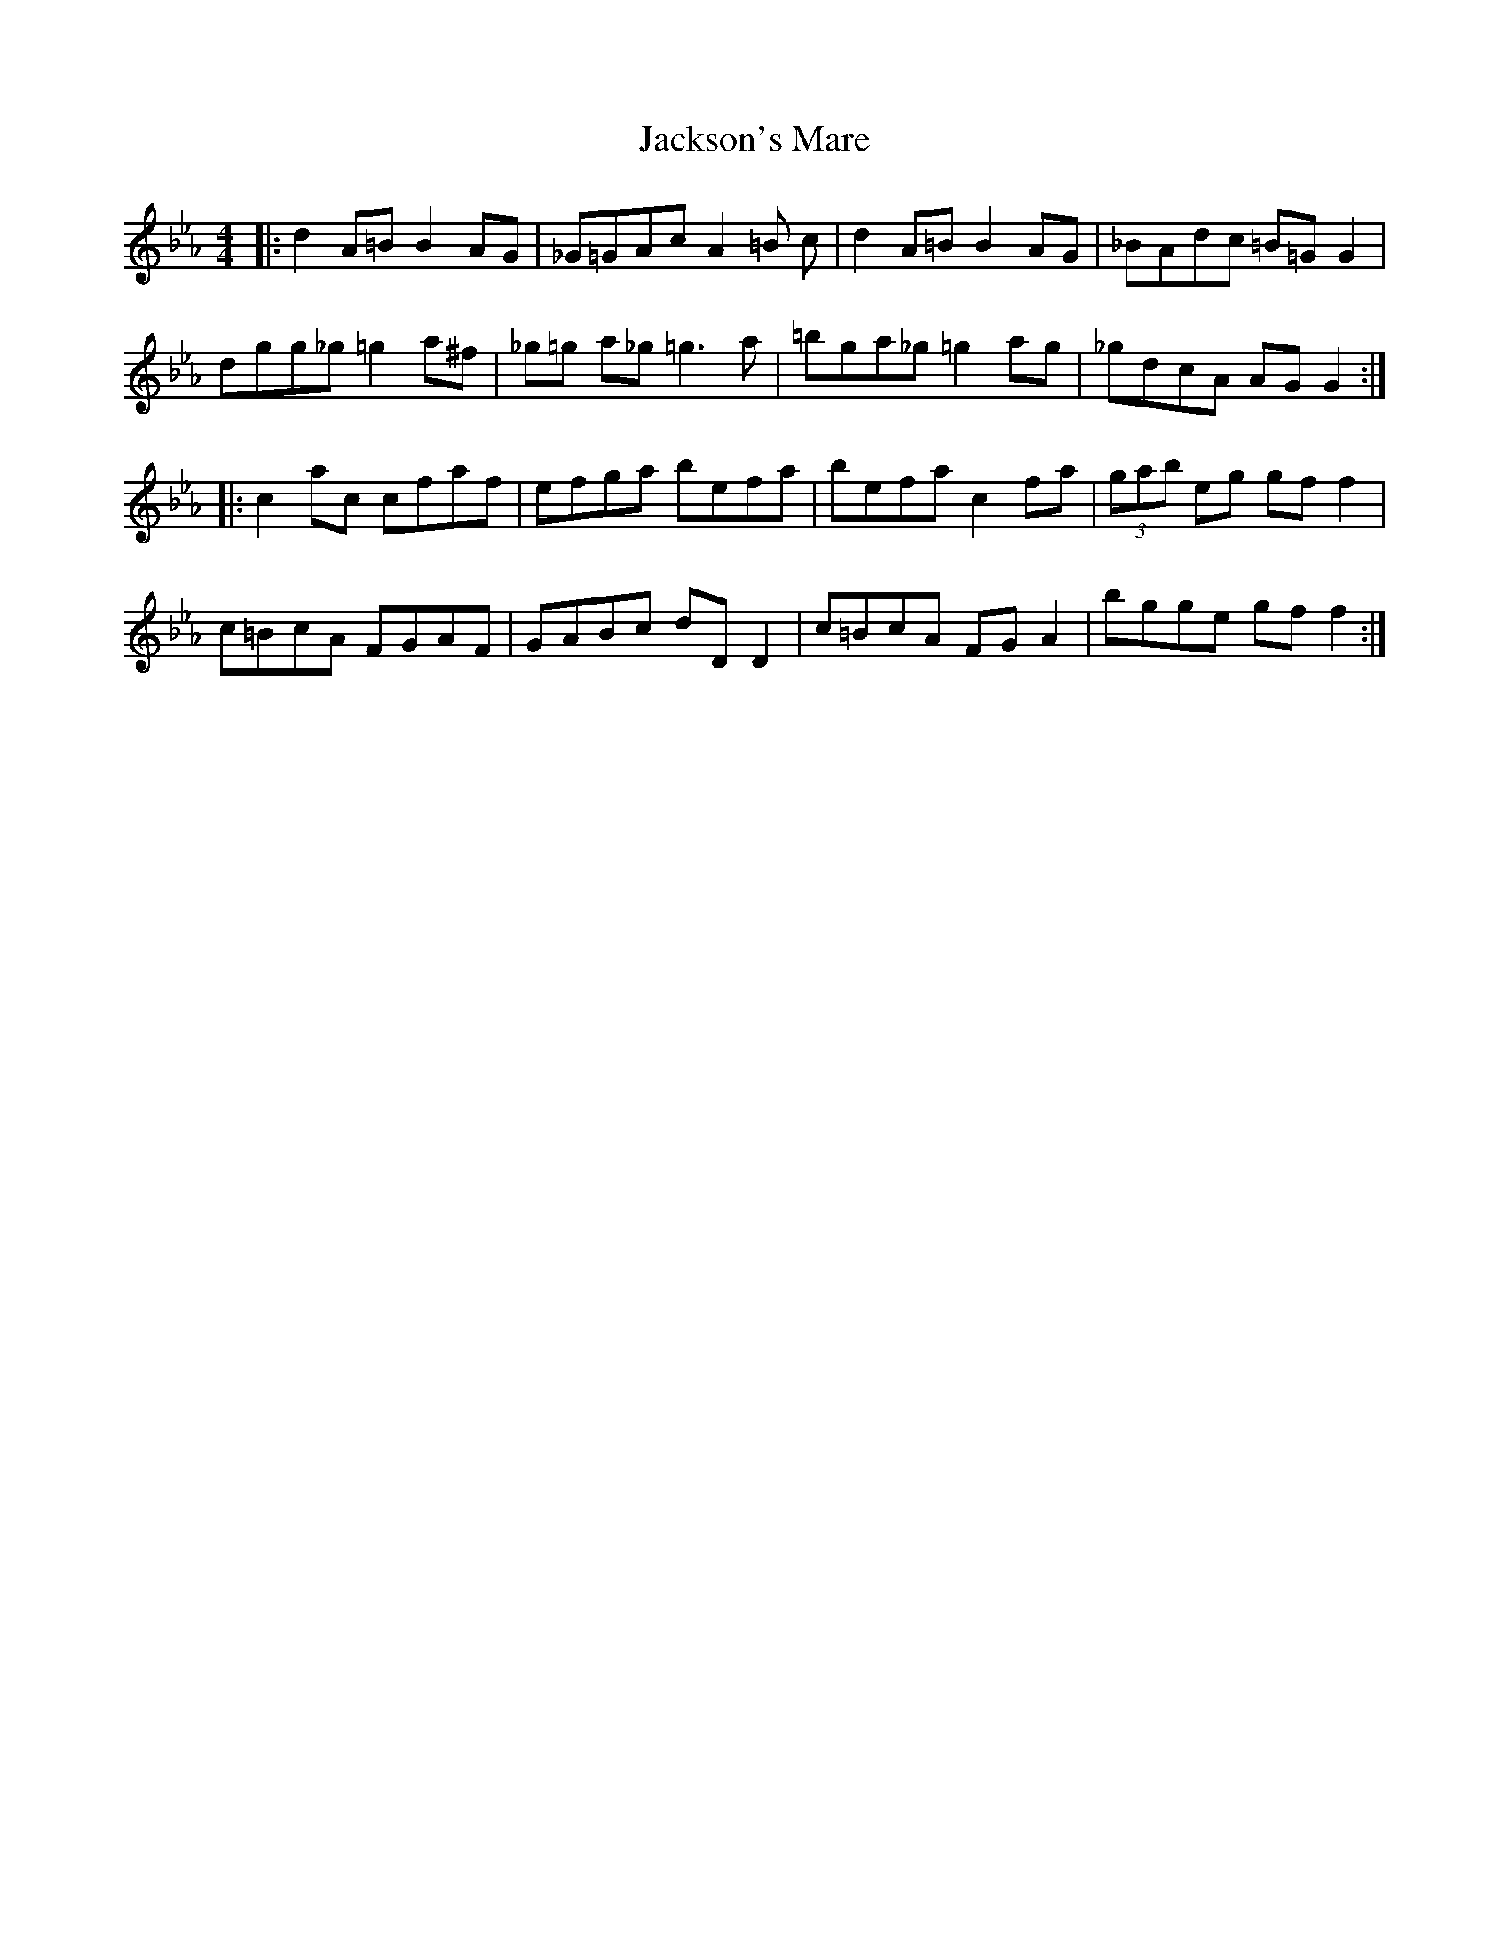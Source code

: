 X: 19467
T: Jackson's Mare
R: reel
M: 4/4
K: Fdorian
|:d2 A=B B2 AG|_G=GAc A2 =B c|d2 A=B B2 AG|_BAdc =B=G G2|
dgg_g =g2 a^f|_g=g a_g =g3 a|=bga_g =g2 ag|_gdcA AG G2:|
|:c2 ac cfaf|efga befa|befa c2 fa|(3gab eg gf f2|
c=BcA FGAF|GABc dD D2|c=BcA FG A2|bgge gf f2:|


